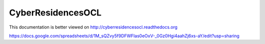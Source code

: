 CyberResidencesOCL
==================

This documentation is better viewed on http://cyberresidencesocl.readthedocs.org

.. image:: https://readthedocs.org/projects/cyberresidencesocl/badge/?version=latest
    :target: https://readthedocs.org/projects/cyberresidencesocl/?badge=latest
    :alt: Documentation Status
    
https://docs.google.com/spreadsheets/d/1M_sQZvy5f9DFWFIas0eOxV-_0Gz0Hgi4aahZj6xs-aY/edit?usp=sharing
